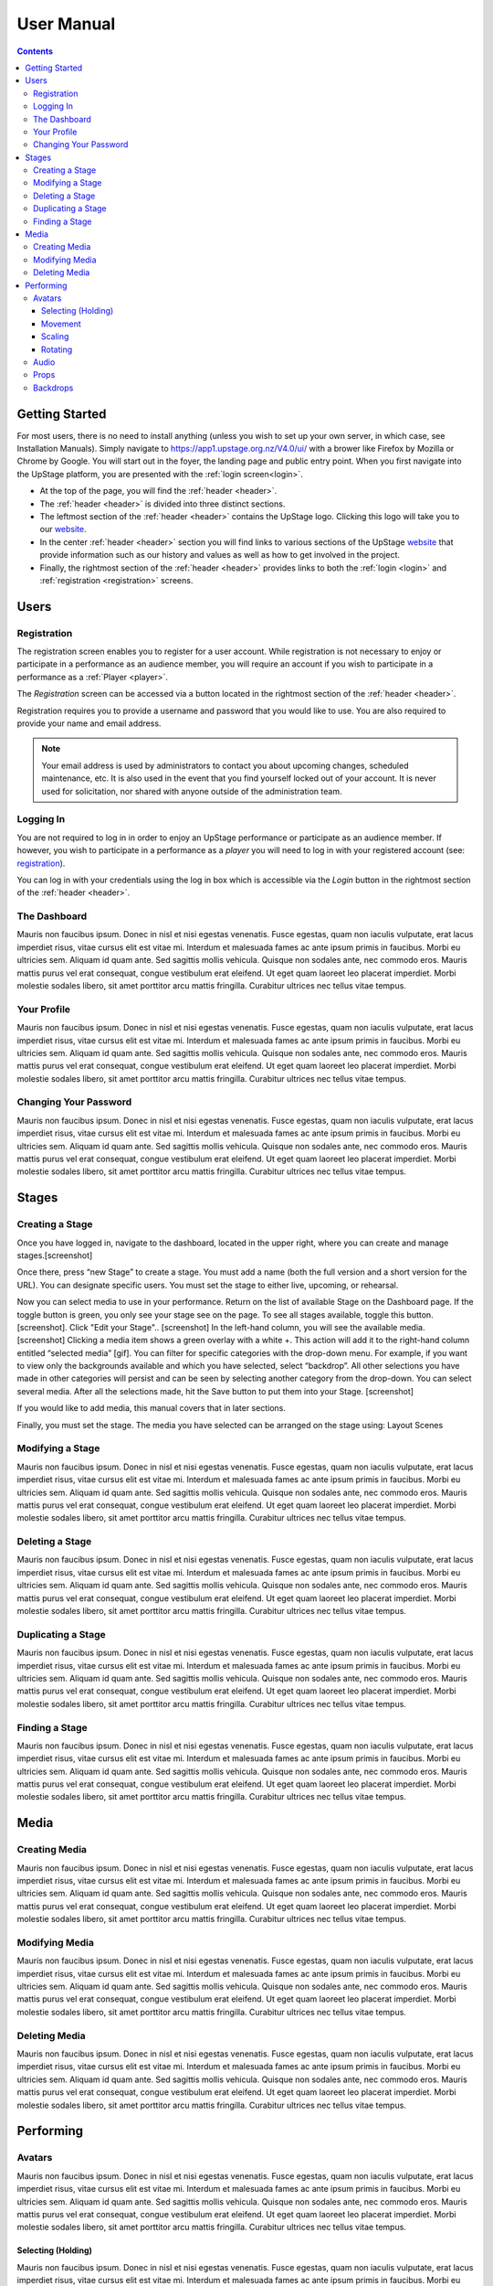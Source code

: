 ########################################################
User Manual
########################################################
.. contents::
    :depth: 4

.. _website: https://upstage.org.nz


.. _user-manual_getting_started:

Getting Started
*******************************************************

For most users, there is no need to install anything (unless you wish to set up your own server, in which case, see Installation Manuals). Simply navigate to https://app1.upstage.org.nz/V4.0/ui/ with a brower like Firefox by Mozilla or Chrome by Google. You will start out in the foyer, the landing page and public entry point.
When you first navigate into the UpStage platform, you are presented with the :ref:`login screen<login>`.

- At the top of the page, you will find the :ref:`header <header>`.  
- The :ref:`header <header>` is divided into three distinct sections.
- The leftmost section of the :ref:`header <header>` contains the UpStage logo.  Clicking this logo will take you to our `website`_.
- In the center :ref:`header <header>` section you will find links to various sections of the UpStage `website`_ that provide information such as our history and values as well as how to get involved in the project.
- Finally, the rightmost section of the :ref:`header <header>` provides links to both the :ref:`login <login>` and :ref:`registration <registration>` screens.

Users
*******************************************************

.. _registration:

Registration
-------------------------------------------------------
The registration screen enables you to register for a user account.  While registration is not necessary to enjoy or participate in a performance as an audience member,
you will require an account if you wish to participate in a performance as a :ref:`Player <player>`.

The *Registration* screen can be accessed via a button located in the rightmost section of the :ref:`header <header>`.

.. image:: /register_box.png
    :alt: Registration Screen

Registration requires you to provide a username and password that you would like to use.  You are also required to provide your name and email address.

.. note::
    Your email address is used by administrators to contact you about upcoming changes, scheduled maintenance, etc.  It is also used in the event that you find yourself locked out of your account.
    It is never used for solicitation, nor shared with anyone outside of the administration team.

.. _login:

Logging In
-------------------------------------------------------
You are not required to log in in order to enjoy an UpStage performance or participate as an audience member. 
If however, you wish to participate in a performance as a *player* you will need to log in with your registered account (see: `registration`_).

You can log in with your credentials using the log in box which is accessible via the *Login* button in the rightmost section of the :ref:`header <header>`.

.. image:: /login_box.png
    :alt: Login Screen


.. _dashboard:

The Dashboard
-------------------------------------------------------
Mauris non faucibus ipsum. Donec in nisl et nisi egestas venenatis. Fusce egestas, quam non iaculis vulputate, erat lacus imperdiet risus, vitae cursus elit est vitae mi. Interdum et malesuada fames ac ante ipsum primis in faucibus. Morbi eu ultricies sem. Aliquam id quam ante. Sed sagittis mollis vehicula. Quisque non sodales ante, nec commodo eros. Mauris mattis purus vel erat consequat, congue vestibulum erat eleifend. Ut eget quam laoreet leo placerat imperdiet. Morbi molestie sodales libero, sit amet porttitor arcu mattis fringilla. Curabitur ultrices nec tellus vitae tempus.

.. image:: /dashboard.png
    :alt: Dashboard

.. _profile:

Your Profile
-------------------------------------------------------
Mauris non faucibus ipsum. Donec in nisl et nisi egestas venenatis. Fusce egestas, quam non iaculis vulputate, erat lacus imperdiet risus, vitae cursus elit est vitae mi. Interdum et malesuada fames ac ante ipsum primis in faucibus. Morbi eu ultricies sem. Aliquam id quam ante. Sed sagittis mollis vehicula. Quisque non sodales ante, nec commodo eros. Mauris mattis purus vel erat consequat, congue vestibulum erat eleifend. Ut eget quam laoreet leo placerat imperdiet. Morbi molestie sodales libero, sit amet porttitor arcu mattis fringilla. Curabitur ultrices nec tellus vitae tempus.

.. image:: /change_profile.png
    :alt: Your profile

.. _change-password:

Changing Your Password
-------------------------------------------------------
Mauris non faucibus ipsum. Donec in nisl et nisi egestas venenatis. Fusce egestas, quam non iaculis vulputate, erat lacus imperdiet risus, vitae cursus elit est vitae mi. Interdum et malesuada fames ac ante ipsum primis in faucibus. Morbi eu ultricies sem. Aliquam id quam ante. Sed sagittis mollis vehicula. Quisque non sodales ante, nec commodo eros. Mauris mattis purus vel erat consequat, congue vestibulum erat eleifend. Ut eget quam laoreet leo placerat imperdiet. Morbi molestie sodales libero, sit amet porttitor arcu mattis fringilla. Curabitur ultrices nec tellus vitae tempus.

.. image:: /change_password.png
    :alt: Change password

Stages
*******************************************************

.. _create-stage:

Creating a Stage
-------------------------------------------------------

Once you have logged in, navigate to the dashboard, located in the upper right, where you can create and manage stages.[screenshot]

Once there, press “new Stage” to create a stage. You must add a name (both the full version and a short version for the URL). You can designate specific users. You must set the stage to either  live, upcoming, or rehearsal. 

Now you can select media to use in your performance. Return on the list of available Stage on the Dashboard page. If the toggle button is green, you only see your stage see on the page. To see all stages available, toggle this button. [screenshot]. Click "Edit your Stage".. [screenshot] 
In the left-hand column, you will see the available media. [screenshot]  Clicking a media item shows a green overlay with a white +. This action will add it to the right-hand column entitled “selected media” [gif]. You can filter for specific categories with the drop-down menu. For example, if you want to view only the backgrounds available and which you have selected, select “backdrop”. All other selections you have made in other categories will persist and can be seen by selecting another category from the drop-down. You can select several media. After all the selections made, hit the Save button to put them into your Stage. [screenshot]

If you would like to add media, this manual covers that in later sections.

Finally, you must set the stage. The media you have selected can be arranged on the stage using:
Layout
Scenes

.. _modify-stage:

Modifying a Stage
-------------------------------------------------------
Mauris non faucibus ipsum. Donec in nisl et nisi egestas venenatis. Fusce egestas, quam non iaculis vulputate, erat lacus imperdiet risus, vitae cursus elit est vitae mi. Interdum et malesuada fames ac ante ipsum primis in faucibus. Morbi eu ultricies sem. Aliquam id quam ante. Sed sagittis mollis vehicula. Quisque non sodales ante, nec commodo eros. Mauris mattis purus vel erat consequat, congue vestibulum erat eleifend. Ut eget quam laoreet leo placerat imperdiet. Morbi molestie sodales libero, sit amet porttitor arcu mattis fringilla. Curabitur ultrices nec tellus vitae tempus.

.. image:: /stage_details.png
    :alt: Stage details

.. _delete-stage:

Deleting a Stage
-------------------------------------------------------
Mauris non faucibus ipsum. Donec in nisl et nisi egestas venenatis. Fusce egestas, quam non iaculis vulputate, erat lacus imperdiet risus, vitae cursus elit est vitae mi. Interdum et malesuada fames ac ante ipsum primis in faucibus. Morbi eu ultricies sem. Aliquam id quam ante. Sed sagittis mollis vehicula. Quisque non sodales ante, nec commodo eros. Mauris mattis purus vel erat consequat, congue vestibulum erat eleifend. Ut eget quam laoreet leo placerat imperdiet. Morbi molestie sodales libero, sit amet porttitor arcu mattis fringilla. Curabitur ultrices nec tellus vitae tempus.

.. _duplicate-stage:

Duplicating a Stage
-------------------------------------------------------
Mauris non faucibus ipsum. Donec in nisl et nisi egestas venenatis. Fusce egestas, quam non iaculis vulputate, erat lacus imperdiet risus, vitae cursus elit est vitae mi. Interdum et malesuada fames ac ante ipsum primis in faucibus. Morbi eu ultricies sem. Aliquam id quam ante. Sed sagittis mollis vehicula. Quisque non sodales ante, nec commodo eros. Mauris mattis purus vel erat consequat, congue vestibulum erat eleifend. Ut eget quam laoreet leo placerat imperdiet. Morbi molestie sodales libero, sit amet porttitor arcu mattis fringilla. Curabitur ultrices nec tellus vitae tempus.

.. _find-stage:

Finding a Stage
-------------------------------------------------------
Mauris non faucibus ipsum. Donec in nisl et nisi egestas venenatis. Fusce egestas, quam non iaculis vulputate, erat lacus imperdiet risus, vitae cursus elit est vitae mi. Interdum et malesuada fames ac ante ipsum primis in faucibus. Morbi eu ultricies sem. Aliquam id quam ante. Sed sagittis mollis vehicula. Quisque non sodales ante, nec commodo eros. Mauris mattis purus vel erat consequat, congue vestibulum erat eleifend. Ut eget quam laoreet leo placerat imperdiet. Morbi molestie sodales libero, sit amet porttitor arcu mattis fringilla. Curabitur ultrices nec tellus vitae tempus.


Media
*******************************************************

.. _create-media:

Creating Media
-------------------------------------------------------
Mauris non faucibus ipsum. Donec in nisl et nisi egestas venenatis. Fusce egestas, quam non iaculis vulputate, erat lacus imperdiet risus, vitae cursus elit est vitae mi. Interdum et malesuada fames ac ante ipsum primis in faucibus. Morbi eu ultricies sem. Aliquam id quam ante. Sed sagittis mollis vehicula. Quisque non sodales ante, nec commodo eros. Mauris mattis purus vel erat consequat, congue vestibulum erat eleifend. Ut eget quam laoreet leo placerat imperdiet. Morbi molestie sodales libero, sit amet porttitor arcu mattis fringilla. Curabitur ultrices nec tellus vitae tempus.

.. _modify-media:

Modifying Media
-------------------------------------------------------
Mauris non faucibus ipsum. Donec in nisl et nisi egestas venenatis. Fusce egestas, quam non iaculis vulputate, erat lacus imperdiet risus, vitae cursus elit est vitae mi. Interdum et malesuada fames ac ante ipsum primis in faucibus. Morbi eu ultricies sem. Aliquam id quam ante. Sed sagittis mollis vehicula. Quisque non sodales ante, nec commodo eros. Mauris mattis purus vel erat consequat, congue vestibulum erat eleifend. Ut eget quam laoreet leo placerat imperdiet. Morbi molestie sodales libero, sit amet porttitor arcu mattis fringilla. Curabitur ultrices nec tellus vitae tempus.

.. _delete-media:

Deleting Media
-------------------------------------------------------
Mauris non faucibus ipsum. Donec in nisl et nisi egestas venenatis. Fusce egestas, quam non iaculis vulputate, erat lacus imperdiet risus, vitae cursus elit est vitae mi. Interdum et malesuada fames ac ante ipsum primis in faucibus. Morbi eu ultricies sem. Aliquam id quam ante. Sed sagittis mollis vehicula. Quisque non sodales ante, nec commodo eros. Mauris mattis purus vel erat consequat, congue vestibulum erat eleifend. Ut eget quam laoreet leo placerat imperdiet. Morbi molestie sodales libero, sit amet porttitor arcu mattis fringilla. Curabitur ultrices nec tellus vitae tempus.


Performing
*******************************************************

.. _avatars:

Avatars
-------------------------------------------------------
Mauris non faucibus ipsum. Donec in nisl et nisi egestas venenatis. Fusce egestas, quam non iaculis vulputate, erat lacus imperdiet risus, vitae cursus elit est vitae mi. Interdum et malesuada fames ac ante ipsum primis in faucibus. Morbi eu ultricies sem. Aliquam id quam ante. Sed sagittis mollis vehicula. Quisque non sodales ante, nec commodo eros. Mauris mattis purus vel erat consequat, congue vestibulum erat eleifend. Ut eget quam laoreet leo placerat imperdiet. Morbi molestie sodales libero, sit amet porttitor arcu mattis fringilla. Curabitur ultrices nec tellus vitae tempus.

.. _avatars-selecting:

Selecting (Holding)
=======================================================
Mauris non faucibus ipsum. Donec in nisl et nisi egestas venenatis. Fusce egestas, quam non iaculis vulputate, erat lacus imperdiet risus, vitae cursus elit est vitae mi. Interdum et malesuada fames ac ante ipsum primis in faucibus. Morbi eu ultricies sem. Aliquam id quam ante. Sed sagittis mollis vehicula. Quisque non sodales ante, nec commodo eros. Mauris mattis purus vel erat consequat, congue vestibulum erat eleifend. Ut eget quam laoreet leo placerat imperdiet. Morbi molestie sodales libero, sit amet porttitor arcu mattis fringilla. Curabitur ultrices nec tellus vitae tempus.

.. _avatars-movement:

Movement
=======================================================
Mauris non faucibus ipsum. Donec in nisl et nisi egestas venenatis. Fusce egestas, quam non iaculis vulputate, erat lacus imperdiet risus, vitae cursus elit est vitae mi. Interdum et malesuada fames ac ante ipsum primis in faucibus. Morbi eu ultricies sem. Aliquam id quam ante. Sed sagittis mollis vehicula. Quisque non sodales ante, nec commodo eros. Mauris mattis purus vel erat consequat, congue vestibulum erat eleifend. Ut eget quam laoreet leo placerat imperdiet. Morbi molestie sodales libero, sit amet porttitor arcu mattis fringilla. Curabitur ultrices nec tellus vitae tempus.

.. _avatars-scaling:

Scaling
=======================================================
Mauris non faucibus ipsum. Donec in nisl et nisi egestas venenatis. Fusce egestas, quam non iaculis vulputate, erat lacus imperdiet risus, vitae cursus elit est vitae mi. Interdum et malesuada fames ac ante ipsum primis in faucibus. Morbi eu ultricies sem. Aliquam id quam ante. Sed sagittis mollis vehicula. Quisque non sodales ante, nec commodo eros. Mauris mattis purus vel erat consequat, congue vestibulum erat eleifend. Ut eget quam laoreet leo placerat imperdiet. Morbi molestie sodales libero, sit amet porttitor arcu mattis fringilla. Curabitur ultrices nec tellus vitae tempus.

.. _avatars-rotation:

Rotating
=======================================================
Mauris non faucibus ipsum. Donec in nisl et nisi egestas venenatis. Fusce egestas, quam non iaculis vulputate, erat lacus imperdiet risus, vitae cursus elit est vitae mi. Interdum et malesuada fames ac ante ipsum primis in faucibus. Morbi eu ultricies sem. Aliquam id quam ante. Sed sagittis mollis vehicula. Quisque non sodales ante, nec commodo eros. Mauris mattis purus vel erat consequat, congue vestibulum erat eleifend. Ut eget quam laoreet leo placerat imperdiet. Morbi molestie sodales libero, sit amet porttitor arcu mattis fringilla. Curabitur ultrices nec tellus vitae tempus.

.. _audio:

Audio
-------------------------------------------------------
Mauris non faucibus ipsum. Donec in nisl et nisi egestas venenatis. Fusce egestas, quam non iaculis vulputate, erat lacus imperdiet risus, vitae cursus elit est vitae mi. Interdum et malesuada fames ac ante ipsum primis in faucibus. Morbi eu ultricies sem. Aliquam id quam ante. Sed sagittis mollis vehicula. Quisque non sodales ante, nec commodo eros. Mauris mattis purus vel erat consequat, congue vestibulum erat eleifend. Ut eget quam laoreet leo placerat imperdiet. Morbi molestie sodales libero, sit amet porttitor arcu mattis fringilla. Curabitur ultrices nec tellus vitae tempus.

.. _props:

Props
-------------------------------------------------------
Mauris non faucibus ipsum. Donec in nisl et nisi egestas venenatis. Fusce egestas, quam non iaculis vulputate, erat lacus imperdiet risus, vitae cursus elit est vitae mi. Interdum et malesuada fames ac ante ipsum primis in faucibus. Morbi eu ultricies sem. Aliquam id quam ante. Sed sagittis mollis vehicula. Quisque non sodales ante, nec commodo eros. Mauris mattis purus vel erat consequat, congue vestibulum erat eleifend. Ut eget quam laoreet leo placerat imperdiet. Morbi molestie sodales libero, sit amet porttitor arcu mattis fringilla. Curabitur ultrices nec tellus vitae tempus.

.. _backdrops:

Backdrops
-------------------------------------------------------
Mauris non faucibus ipsum. Donec in nisl et nisi egestas venenatis. Fusce egestas, quam non iaculis vulputate, erat lacus imperdiet risus, vitae cursus elit est vitae mi. Interdum et malesuada fames ac ante ipsum primis in faucibus. Morbi eu ultricies sem. Aliquam id quam ante. Sed sagittis mollis vehicula. Quisque non sodales ante, nec commodo eros. Mauris mattis purus vel erat consequat, congue vestibulum erat eleifend. Ut eget quam laoreet leo placerat imperdiet. Morbi molestie sodales libero, sit amet porttitor arcu mattis fringilla. Curabitur ultrices nec tellus vitae tempus.
